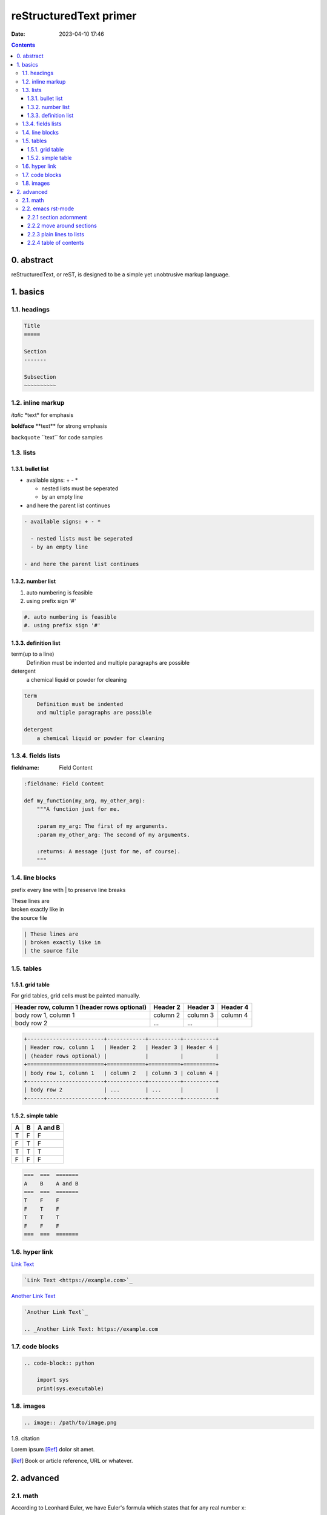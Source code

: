 reStructuredText primer
#######################
:date: 2023-04-10 17:46

.. contents::

0. abstract
===========

reStructuredText, or reST, is designed to be a simple yet unobtrusive markup
language.

1. basics
=========

1.1. headings
-------------

.. code-block:: rst

    Title
    =====

    Section
    -------

    Subsection
    ~~~~~~~~~~

1.2. inline markup
------------------

*italic* \*text\* for emphasis

**boldface** \*\*text\*\* for strong emphasis

``backquote`` \`\`text\`\` for code samples

1.3. lists
----------

1.3.1. bullet list
~~~~~~~~~~~~~~~~~~

- available signs: + - *

  - nested lists must be seperated
  - by an empty line

- and here the parent list continues
  
.. code-block:: rst

  - available signs: + - *

    - nested lists must be seperated
    - by an empty line

  - and here the parent list continues

1.3.2. number list
~~~~~~~~~~~~~~~~~~

#. auto numbering is feasible
#. using prefix sign '#'

.. code-block:: rst

    #. auto numbering is feasible
    #. using prefix sign '#'

1.3.3. definition list
~~~~~~~~~~~~~~~~~~~~~~

term(up to a line)
    Definition must be indented
    and multiple paragraphs are possible

detergent
    a chemical liquid or powder for cleaning

.. code-block:: rst

    term
        Definition must be indented
        and multiple paragraphs are possible

    detergent
        a chemical liquid or powder for cleaning

1.3.4. fields lists
-------------------

:fieldname: Field Content

.. code-block:: rst

    :fieldname: Field Content

    def my_function(my_arg, my_other_arg):
        """A function just for me.

        :param my_arg: The first of my arguments.
        :param my_other_arg: The second of my arguments.

        :returns: A message (just for me, of course).
        """


1.4. line blocks
---------------------

prefix every line with | to preserve line breaks

| These lines are
| broken exactly like in
| the source file

.. code-block:: rst
    
    | These lines are
    | broken exactly like in
    | the source file

1.5. tables
-----------

1.5.1. grid table
~~~~~~~~~~~~~~~~~

For grid tables, grid cells must be painted manually.

+------------------------+------------+----------+----------+
| Header row, column 1   | Header 2   | Header 3 | Header 4 |
| (header rows optional) |            |          |          |
+========================+============+==========+==========+
| body row 1, column 1   | column 2   | column 3 | column 4 |
+------------------------+------------+----------+----------+
| body row 2             | ...        | ...      |          |
+------------------------+------------+----------+----------+

.. code-block:: rst

    +------------------------+------------+----------+----------+
    | Header row, column 1   | Header 2   | Header 3 | Header 4 |
    | (header rows optional) |            |          |          |
    +========================+============+==========+==========+
    | body row 1, column 1   | column 2   | column 3 | column 4 |
    +------------------------+------------+----------+----------+
    | body row 2             | ...        | ...      |          |
    +------------------------+------------+----------+----------+


1.5.2. simple table
~~~~~~~~~~~~~~~~~~~

===  ===  =======
A    B    A and B
===  ===  =======
T    F    F
F    T    F
T    T    T
F    F    F
===  ===  =======

.. code-block:: rst

    ===  ===  =======
    A    B    A and B
    ===  ===  =======
    T    F    F
    F    T    F
    T    T    T
    F    F    F
    ===  ===  =======

1.6. hyper link
---------------

`Link Text <https://example.com>`_

.. code-block:: rst

    `Link Text <https://example.com>`_

`Another Link Text`_

.. _Another Link Text: https://example.com

.. code-block:: rst

    `Another Link Text`_

    .. _Another Link Text: https://example.com

1.7. code blocks
----------------

.. code-block:: rst

    .. code-block:: python

        import sys
        print(sys.executable)

1.8. images
-----------

.. image:: /files/MNIST-with-LeNet/output1.png

.. code-block:: rst

    .. image:: /path/to/image.png

1.9. citation

Lorem ipsum [Ref]_ dolor sit amet.

.. [Ref] Book or article reference, URL or whatever.


2. advanced
===========

2.1. math
---------

According to Leonhard Euler, we have Euler's formula which states that
for any real number x:

    .. math::

        e^ix = cos x + i sin x

.. code-block:: rst

    .. math::

        e^ix = cos x + i sin x

Mean Squared Error Loss, or MSE Loss:

.. math::

   J_{MSE} = \frac{1}{N}\sum_{i=1}^N(y_i - \hat{y}_i)^2

Here inlined a famous formula: :math:`a^2 + b^2 = c^2`.

.. code-block:: rst

    :math:`a^2 + b^2 = c^2`

For another instance, sigmoid function is defined as :math:`f(x) = \frac{1}{1+e^{-x}}`

2.2. emacs rst-mode
-------------------

Since emacs v24.3 reST support is integrated.

2.2.1 section adornment
~~~~~~~~~~~~~~~~~~~~~~~

*C-c C-a C-a*
    rst-adjust


.. code-block:: rst

		My Section Title
		=== C-c C-a C-a
		
2.2.2 move around sections
~~~~~~~~~~~~~~~~~~~~~~~~~~

*C-M-a*
    rst-backward-section
*C-M-e*
    rst-forward-section

2.2.3 plain lines to lists
~~~~~~~~~~~~~~~~~~~~~~~~~~

**C-c C-l**

*C-c C-l C-e*
    rst-enumerate-region
*C-c C-l C-b*
    rst-bullet-list-region
C-c C-l TAB
    rst-insert-list

2.2.4 table of contents
~~~~~~~~~~~~~~~~~~~~~~~

Present table of contents in a temporary buffer. **C-c C-t**

C-c C-t C-t
    rst-toc

insert table-of-contents

C-c C-t C-i
    rst-toc-insert

